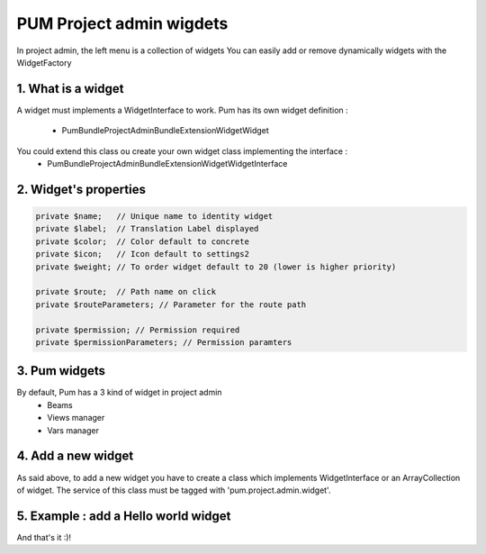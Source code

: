 PUM Project admin wigdets
==========================

In project admin, the left menu is a collection of widgets
You can easily add or remove dynamically widgets with the WidgetFactory 


1. What is a widget
--------------------

A widget must implements a WidgetInterface to work.
Pum has its own widget definition :
    - Pum\Bundle\ProjectAdminBundle\Extension\Widget\Widget

You could extend this class ou create your own widget class implementing the interface :
    - Pum\Bundle\ProjectAdminBundle\Extension\Widget\WidgetInterface


2. Widget's properties
----------------------

.. code-block:: php

    private $name;   // Unique name to identity widget
    private $label;  // Translation Label displayed
    private $color;  // Color default to concrete
    private $icon;   // Icon default to settings2
    private $weight; // To order widget default to 20 (lower is higher priority)

    private $route;  // Path name on click
    private $routeParameters; // Parameter for the route path

    private $permission; // Permission required
    private $permissionParameters; // Permission paramters


3. Pum widgets
--------------------

By default, Pum has a 3 kind of widget in project admin
    - Beams
    - Views manager
    - Vars manager


4. Add a new widget
--------------------

As said above, to add a new widget you have to create a class which implements WidgetInterface or an ArrayCollection of widget.
The service of this class must be tagged with 'pum.project.admin.widget'.


5. Example : add a Hello world widget
-------------------------------------

.. code-block:: xml
        <service id="pum.project.admin.widgets.hello_worl" class="...\HelloWorld">
            <argument>widget.hello.world</argument>
            <argument>settings2</argument>
            <argument>asbestos</argument>
            <argument>15</argument>
            <tag name="pum.project.admin.widget" />
        </service>

.. code-block:: php
    use Pum\Bundle\ProjectAdminBundle\Extension\Widget\Widget;

    class HelloWorl extends Widget
    {
        public function __construct($name = 'pum_vars', $icon = self::ICON, $color= self::COLOR, $weight= self::WEIGHT)
        {
            parent::__construct($name, $icon, $color, $weight);

            $this
                ->setLabel('common.vars.hello.world')
                ->setRoute('my_hello_world')
                ->setPermission('CAN_SEE_MY_WIDGET')
            ;
        }
    }

And that's it :)!
